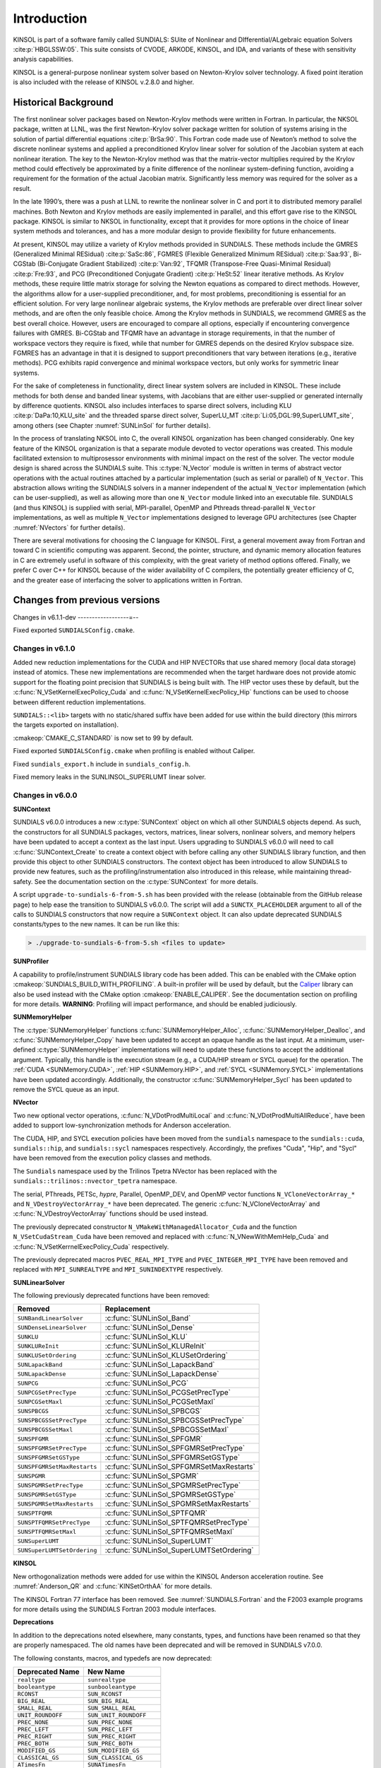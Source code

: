 .. ----------------------------------------------------------------
   SUNDIALS Copyright Start
   Copyright (c) 2002-2022, Lawrence Livermore National Security
   and Southern Methodist University.
   All rights reserved.

   See the top-level LICENSE and NOTICE files for details.

   SPDX-License-Identifier: BSD-3-Clause
   SUNDIALS Copyright End
   ----------------------------------------------------------------

.. _KINSOL.Introduction:

************
Introduction
************

KINSOL is part of a software family called SUNDIALS: SUite of Nonlinear and DIfferential/ALgebraic equation
Solvers :cite:p:`HBGLSSW:05`. This suite consists of CVODE, ARKODE, KINSOL, and IDA,
and variants of these with sensitivity analysis capabilities.

KINSOL is a general-purpose nonlinear system solver based on Newton-Krylov solver technology. A fixed point
iteration is also included with the release of KINSOL v.2.8.0 and higher.

.. _KINSOL.Introduction.Historical:

Historical Background
=====================

The first nonlinear solver packages based on Newton-Krylov methods were written in Fortran. In particular, the NKSOL
package, written at LLNL, was the first Newton-Krylov solver package written for solution of systems arising in the
solution of partial differential equations :cite:p:`BrSa:90`. This Fortran code made use of Newton’s method to
solve the discrete nonlinear systems and applied a preconditioned Krylov linear solver for solution of the Jacobian
system at each nonlinear iteration. The key to the Newton-Krylov method was that the matrix-vector multiplies required
by the Krylov method could effectively be approximated by a finite difference of the nonlinear system-defining function,
avoiding a requirement for the formation of the actual Jacobian matrix. Significantly less memory was required for the
solver as a result.

In the late 1990’s, there was a push at LLNL to rewrite the nonlinear solver in C and port it to distributed
memory parallel machines. Both Newton and Krylov methods are easily implemented in parallel, and this effort gave rise
to the KINSOL package. KINSOL is similar to NKSOL in functionality, except that it provides for more options
in the choice of linear system methods and tolerances, and has a more modular design to provide flexibility for future
enhancements.

At present, KINSOL may utilize a variety of Krylov methods provided in SUNDIALS. These methods include the
GMRES (Generalized Minimal RESidual) :cite:p:`SaSc:86`, FGMRES (Flexible Generalized Minimum
RESidual) :cite:p:`Saa:93`, Bi-CGStab (Bi-Conjugate Gradient Stabilized) :cite:p:`Van:92`, TFQMR
(Transpose-Free Quasi-Minimal Residual) :cite:p:`Fre:93`, and PCG (Preconditioned Conjugate
Gradient) :cite:p:`HeSt:52` linear iterative methods. As Krylov methods, these require little matrix storage
for solving the Newton equations as compared to direct methods. However, the algorithms allow for a user-supplied
preconditioner, and, for most problems, preconditioning is essential for an efficient solution. For very large
nonlinear algebraic systems, the Krylov methods are preferable over direct linear solver methods, and are often the only
feasible choice. Among the Krylov methods in SUNDIALS, we recommend GMRES as the best overall choice. However,
users are encouraged to compare all options, especially if encountering convergence failures with GMRES. Bi-CGStab and
TFQMR have an advantage in storage requirements, in that the number of workspace vectors they require is fixed, while
that number for GMRES depends on the desired Krylov subspace size. FGMRES has an advantage in that it is designed to
support preconditioners that vary between iterations (e.g., iterative methods). PCG exhibits rapid convergence and
minimal workspace vectors, but only works for symmetric linear systems.

For the sake of completeness in functionality, direct linear system solvers are included in KINSOL. These include
methods for both dense and banded linear systems, with Jacobians that are either user-supplied or generated internally
by difference quotients. KINSOL also includes interfaces to sparse direct solvers, including
KLU :cite:p:`DaPa:10,KLU_site` and the threaded sparse direct solver,
SuperLU_MT :cite:p:`Li:05,DGL:99,SuperLUMT_site`, among others (see Chapter :numref:`SUNLinSol` for further details).

In the process of translating NKSOL into C, the overall KINSOL organization has been changed considerably.
One key feature of the KINSOL organization is that a separate module devoted to vector operations was created.
This module facilitated extension to multiprosessor environments with minimal impact on the rest of the solver. The
vector module design is shared across the SUNDIALS suite. This :c:type:`N_Vector` module is written in terms of
abstract vector operations with the actual routines attached by a particular implementation (such as serial or parallel)
of ``N_Vector``. This abstraction allows writing the SUNDIALS solvers in a manner independent of the actual
``N_Vector`` implementation (which can be user-supplied), as well as allowing more than one ``N_Vector`` module linked
into an executable file. SUNDIALS (and thus KINSOL) is supplied with serial, MPI-parallel, OpenMP
and Pthreads thread-parallel ``N_Vector`` implementations, as well as multiple ``N_Vector``
implementations designed to leverage GPU architectures (see Chapter :numref:`NVectors` for
further details).

There are several motivations for choosing the C language for KINSOL. First, a general movement away from
Fortran and toward C in scientific computing was apparent. Second, the pointer, structure, and dynamic memory
allocation features in C are extremely useful in software of this complexity, with the great variety of method options
offered. Finally, we prefer C over C++ for KINSOL because of the wider availability of C
compilers, the potentially greater efficiency of C, and the greater ease of interfacing the solver to
applications written in Fortran.

.. _KINSOL.Introduction.Changes:

Changes from previous versions
==============================

Changes in v6.1.1-dev
------------------=--

Fixed exported ``SUNDIALSConfig.cmake``.

Changes in v6.1.0
-----------------

Added new reduction implementations for the CUDA and HIP NVECTORs that use
shared memory (local data storage) instead of atomics. These new implementations
are recommended when the target hardware does not provide atomic support for the
floating point precision that SUNDIALS is being built with. The HIP vector uses
these by default, but the :c:func:`N_VSetKernelExecPolicy_Cuda` and
:c:func:`N_VSetKernelExecPolicy_Hip` functions can be used to choose between
different reduction implementations.

``SUNDIALS::<lib>`` targets with no static/shared suffix have been added for use
within the build directory (this mirrors the targets exported on installation).

:cmakeop:`CMAKE_C_STANDARD` is now set to 99 by default.

Fixed exported ``SUNDIALSConfig.cmake`` when profiling is enabled without Caliper.

Fixed ``sundials_export.h`` include in ``sundials_config.h``.

Fixed memory leaks in the SUNLINSOL_SUPERLUMT linear solver.

Changes in v6.0.0
-----------------

**SUNContext**

SUNDIALS v6.0.0 introduces a new :c:type:`SUNContext` object on which all other
SUNDIALS objects depend. As such, the constructors for all SUNDIALS packages,
vectors, matrices, linear solvers, nonlinear solvers, and memory helpers have
been updated to accept a context as the last input. Users upgrading to SUNDIALS
v6.0.0 will need to call :c:func:`SUNContext_Create` to create a context object
with before calling any other SUNDIALS library function, and then provide this
object to other SUNDIALS constructors. The context object has been introduced to
allow SUNDIALS to provide new features, such as the profiling/instrumentation
also introduced in this release, while maintaining thread-safety. See the
documentation section on the :c:type:`SUNContext` for more details.

A script ``upgrade-to-sundials-6-from-5.sh`` has been provided with the release
(obtainable from the GitHub release page) to help ease the transition to
SUNDIALS v6.0.0. The script will add a ``SUNCTX_PLACEHOLDER`` argument to all of
the calls to SUNDIALS constructors that now require a ``SUNContext`` object. It
can also update deprecated SUNDIALS constants/types to the new names. It can be
run like this:

.. code-block::

   > ./upgrade-to-sundials-6-from-5.sh <files to update>

**SUNProfiler**

A capability to profile/instrument SUNDIALS library code has been added. This
can be enabled with the CMake option :cmakeop:`SUNDIALS_BUILD_WITH_PROFILING`. A
built-in profiler will be used by default, but the `Caliper
<https://github.com/LLNL/Caliper>`_ library can also be used instead with the
CMake option :cmakeop:`ENABLE_CALIPER`. See the documentation section on
profiling for more details.  **WARNING**: Profiling will impact performance, and
should be enabled judiciously.

**SUNMemoryHelper**

The :c:type:`SUNMemoryHelper` functions :c:func:`SUNMemoryHelper_Alloc`,
:c:func:`SUNMemoryHelper_Dealloc`, and :c:func:`SUNMemoryHelper_Copy` have been
updated to accept an opaque handle as the last input. At a minimum, user-defined
:c:type:`SUNMemoryHelper` implementations will need to update these functions to
accept the additional argument. Typically, this handle is the execution stream
(e.g., a CUDA/HIP stream or SYCL queue) for the operation. The :ref:`CUDA
<SUNMemory.CUDA>`, :ref:`HIP <SUNMemory.HIP>`, and :ref:`SYCL <SUNMemory.SYCL>`
implementations have been updated accordingly. Additionally, the constructor
:c:func:`SUNMemoryHelper_Sycl` has been updated to remove the SYCL queue as an
input.

**NVector**

Two new optional vector operations, :c:func:`N_VDotProdMultiLocal` and
:c:func:`N_VDotProdMultiAllReduce`, have been added to support
low-synchronization methods for Anderson acceleration.

The CUDA, HIP, and SYCL execution policies have been moved from the ``sundials``
namespace to the ``sundials::cuda``, ``sundials::hip``, and ``sundials::sycl``
namespaces respectively. Accordingly, the prefixes "Cuda", "Hip", and "Sycl"
have been removed from the execution policy classes and methods.

The ``Sundials`` namespace used by the Trilinos Tpetra NVector has been replaced
with the ``sundials::trilinos::nvector_tpetra`` namespace.

The serial, PThreads, PETSc, *hypre*, Parallel, OpenMP_DEV, and OpenMP vector
functions ``N_VCloneVectorArray_*`` and ``N_VDestroyVectorArray_*`` have been
deprecated. The generic :c:func:`N_VCloneVectorArray` and
:c:func:`N_VDestroyVectorArray` functions should be used instead.

The previously deprecated constructor ``N_VMakeWithManagedAllocator_Cuda`` and
the function ``N_VSetCudaStream_Cuda`` have been removed and replaced with
:c:func:`N_VNewWithMemHelp_Cuda` and :c:func:`N_VSetKerrnelExecPolicy_Cuda`
respectively.

The previously deprecated macros ``PVEC_REAL_MPI_TYPE`` and
``PVEC_INTEGER_MPI_TYPE`` have been removed and replaced with
``MPI_SUNREALTYPE`` and ``MPI_SUNINDEXTYPE`` respectively.

**SUNLinearSolver**

The following previously deprecated functions have been removed:

+-----------------------------+------------------------------------------+
| Removed                     | Replacement                              |
+=============================+==========================================+
| ``SUNBandLinearSolver``     | :c:func:`SUNLinSol_Band`                 |
+-----------------------------+------------------------------------------+
| ``SUNDenseLinearSolver``    | :c:func:`SUNLinSol_Dense`                |
+-----------------------------+------------------------------------------+
| ``SUNKLU``                  | :c:func:`SUNLinSol_KLU`                  |
+-----------------------------+------------------------------------------+
| ``SUNKLUReInit``            | :c:func:`SUNLinSol_KLUReInit`            |
+-----------------------------+------------------------------------------+
| ``SUNKLUSetOrdering``       | :c:func:`SUNLinSol_KLUSetOrdering`       |
+-----------------------------+------------------------------------------+
| ``SUNLapackBand``           | :c:func:`SUNLinSol_LapackBand`           |
+-----------------------------+------------------------------------------+
| ``SUNLapackDense``          | :c:func:`SUNLinSol_LapackDense`          |
+-----------------------------+------------------------------------------+
| ``SUNPCG``                  | :c:func:`SUNLinSol_PCG`                  |
+-----------------------------+------------------------------------------+
| ``SUNPCGSetPrecType``       | :c:func:`SUNLinSol_PCGSetPrecType`       |
+-----------------------------+------------------------------------------+
| ``SUNPCGSetMaxl``           | :c:func:`SUNLinSol_PCGSetMaxl`           |
+-----------------------------+------------------------------------------+
| ``SUNSPBCGS``               | :c:func:`SUNLinSol_SPBCGS`               |
+-----------------------------+------------------------------------------+
| ``SUNSPBCGSSetPrecType``    | :c:func:`SUNLinSol_SPBCGSSetPrecType`    |
+-----------------------------+------------------------------------------+
| ``SUNSPBCGSSetMaxl``        | :c:func:`SUNLinSol_SPBCGSSetMaxl`        |
+-----------------------------+------------------------------------------+
| ``SUNSPFGMR``               | :c:func:`SUNLinSol_SPFGMR`               |
+-----------------------------+------------------------------------------+
| ``SUNSPFGMRSetPrecType``    | :c:func:`SUNLinSol_SPFGMRSetPrecType`    |
+-----------------------------+------------------------------------------+
| ``SUNSPFGMRSetGSType``      | :c:func:`SUNLinSol_SPFGMRSetGSType`      |
+-----------------------------+------------------------------------------+
| ``SUNSPFGMRSetMaxRestarts`` | :c:func:`SUNLinSol_SPFGMRSetMaxRestarts` |
+-----------------------------+------------------------------------------+
| ``SUNSPGMR``                | :c:func:`SUNLinSol_SPGMR`                |
+-----------------------------+------------------------------------------+
| ``SUNSPGMRSetPrecType``     | :c:func:`SUNLinSol_SPGMRSetPrecType`     |
+-----------------------------+------------------------------------------+
| ``SUNSPGMRSetGSType``       | :c:func:`SUNLinSol_SPGMRSetGSType`       |
+-----------------------------+------------------------------------------+
| ``SUNSPGMRSetMaxRestarts``  | :c:func:`SUNLinSol_SPGMRSetMaxRestarts`  |
+-----------------------------+------------------------------------------+
| ``SUNSPTFQMR``              | :c:func:`SUNLinSol_SPTFQMR`              |
+-----------------------------+------------------------------------------+
| ``SUNSPTFQMRSetPrecType``   | :c:func:`SUNLinSol_SPTFQMRSetPrecType`   |
+-----------------------------+------------------------------------------+
| ``SUNSPTFQMRSetMaxl``       | :c:func:`SUNLinSol_SPTFQMRSetMaxl`       |
+-----------------------------+------------------------------------------+
| ``SUNSuperLUMT``            | :c:func:`SUNLinSol_SuperLUMT`            |
+-----------------------------+------------------------------------------+
| ``SUNSuperLUMTSetOrdering`` | :c:func:`SUNLinSol_SuperLUMTSetOrdering` |
+-----------------------------+------------------------------------------+

**KINSOL**

New orthogonalization methods were added for use within the KINSOL Anderson
acceleration routine. See :numref:`Anderson_QR` and :c:func:`KINSetOrthAA`
for more details.

The KINSOL Fortran 77 interface has been removed. See :numref:`SUNDIALS.Fortran`
and the F2003 example programs for more details using the SUNDIALS Fortran 2003
module interfaces.

**Deprecations**

In addition to the deprecations noted elsewhere, many constants, types, and
functions have been renamed so that they are properly namespaced. The old names
have been deprecated and will be removed in SUNDIALS v7.0.0.

The following constants, macros, and typedefs are now deprecated:

+------------------------------+-------------------------------------+
| Deprecated Name              | New Name                            |
+==============================+=====================================+
| ``realtype``                 | ``sunrealtype``                     |
+------------------------------+-------------------------------------+
| ``booleantype``              | ``sunbooleantype``                  |
+------------------------------+-------------------------------------+
| ``RCONST``                   | ``SUN_RCONST``                      |
+------------------------------+-------------------------------------+
| ``BIG_REAL``                 | ``SUN_BIG_REAL``                    |
+------------------------------+-------------------------------------+
| ``SMALL_REAL``               | ``SUN_SMALL_REAL``                  |
+------------------------------+-------------------------------------+
| ``UNIT_ROUNDOFF``            | ``SUN_UNIT_ROUNDOFF``               |
+------------------------------+-------------------------------------+
| ``PREC_NONE``                | ``SUN_PREC_NONE``                   |
+------------------------------+-------------------------------------+
| ``PREC_LEFT``                | ``SUN_PREC_LEFT``                   |
+------------------------------+-------------------------------------+
| ``PREC_RIGHT``               | ``SUN_PREC_RIGHT``                  |
+------------------------------+-------------------------------------+
| ``PREC_BOTH``                | ``SUN_PREC_BOTH``                   |
+------------------------------+-------------------------------------+
| ``MODIFIED_GS``              | ``SUN_MODIFIED_GS``                 |
+------------------------------+-------------------------------------+
| ``CLASSICAL_GS``             | ``SUN_CLASSICAL_GS``                |
+------------------------------+-------------------------------------+
| ``ATimesFn``                 | ``SUNATimesFn``                     |
+------------------------------+-------------------------------------+
| ``PSetupFn``                 | ``SUNPSetupFn``                     |
+------------------------------+-------------------------------------+
| ``PSolveFn``                 | ``SUNPSolveFn``                     |
+------------------------------+-------------------------------------+
| ``DlsMat``                   | ``SUNDlsMat``                       |
+------------------------------+-------------------------------------+
| ``DENSE_COL``                | ``SUNDLS_DENSE_COL``                |
+------------------------------+-------------------------------------+
| ``DENSE_ELEM``               | ``SUNDLS_DENSE_ELEM``               |
+------------------------------+-------------------------------------+
| ``BAND_COL``                 | ``SUNDLS_BAND_COL``                 |
+------------------------------+-------------------------------------+
| ``BAND_COL_ELEM``            | ``SUNDLS_BAND_COL_ELEM``            |
+------------------------------+-------------------------------------+
| ``BAND_ELEM``                | ``SUNDLS_BAND_ELEM``                |
+------------------------------+-------------------------------------+

In addition, the following functions are now deprecated (compile-time warnings
will be thrown if supported by the compiler):

+---------------------------------+--------------------------------+
| Deprecated Name                 | New Name                       |
+=================================+================================+
| ``KINDlsSetLinearSolver``       | ``KINSetLinearSolver``         |
+---------------------------------+--------------------------------+
| ``KINDlsSetJacFn``              | ``KINSetJacFn``                |
+---------------------------------+--------------------------------+
| ``KINDlsGetWorkSpace``          | ``KINGetLinWorkSpace``         |
+---------------------------------+--------------------------------+
| ``KINDlsGetNumJacEvals``        | ``KINGetNumJacEvals``          |
+---------------------------------+--------------------------------+
| ``KINDlsGetNumFuncEvals``       | ``KINGetNumLinFuncEvals``      |
+---------------------------------+--------------------------------+
| ``KINDlsGetLastFlag``           | ``KINGetLastLinFlag``          |
+---------------------------------+--------------------------------+
| ``KINDlsGetReturnFlagName``     | ``KINGetLinReturnFlagName``    |
+---------------------------------+--------------------------------+
| ``KINSpilsSetLinearSolver``     | ``KINSetLinearSolver``         |
+---------------------------------+--------------------------------+
| ``KINSpilsSetPreconditioner``   | ``KINSetPreconditioner``       |
+---------------------------------+--------------------------------+
| ``KINSpilsSetJacTimesVecFn``    | ``KINSetJacTimesVecFn``        |
+---------------------------------+--------------------------------+
| ``KINSpilsGetWorkSpace``        | ``KINGetLinWorkSpace``         |
+---------------------------------+--------------------------------+
| ``KINSpilsGetNumPrecEvals``     | ``KINGetNumPrecEvals``         |
+---------------------------------+--------------------------------+
| ``KINSpilsGetNumPrecSolves``    | ``KINGetNumPrecSolves``        |
+---------------------------------+--------------------------------+
| ``KINSpilsGetNumLinIters``      | ``KINGetNumLinIters``          |
+---------------------------------+--------------------------------+
| ``KINSpilsGetNumConvFails``     | ``KINGetNumLinConvFails``      |
+---------------------------------+--------------------------------+
| ``KINSpilsGetNumJtimesEvals``   | ``KINGetNumJtimesEvals``       |
+---------------------------------+--------------------------------+
| ``KINSpilsGetNumFuncEvals``     | ``KINGetNumLinFuncEvals``      |
+---------------------------------+--------------------------------+
| ``KINSpilsGetLastFlag``         | ``KINGetLastLinFlag``          |
+---------------------------------+--------------------------------+
| ``KINSpilsGetReturnFlagName``   | ``KINGetLinReturnFlagName``    |
+---------------------------------+--------------------------------+
| ``DenseGETRF``                  | ``SUNDlsMat_DenseGETRF``       |
+---------------------------------+--------------------------------+
| ``DenseGETRS``                  | ``SUNDlsMat_DenseGETRS``       |
+---------------------------------+--------------------------------+
| ``denseGETRF``                  | ``SUNDlsMat_denseGETRF``       |
+---------------------------------+--------------------------------+
| ``denseGETRS``                  | ``SUNDlsMat_denseGETRS``       |
+---------------------------------+--------------------------------+
| ``DensePOTRF``                  | ``SUNDlsMat_DensePOTRF``       |
+---------------------------------+--------------------------------+
| ``DensePOTRS``                  | ``SUNDlsMat_DensePOTRS``       |
+---------------------------------+--------------------------------+
| ``densePOTRF``                  | ``SUNDlsMat_densePOTRF``       |
+---------------------------------+--------------------------------+
| ``densePOTRS``                  | ``SUNDlsMat_densePOTRS``       |
+---------------------------------+--------------------------------+
| ``DenseGEQRF``                  | ``SUNDlsMat_DenseGEQRF``       |
+---------------------------------+--------------------------------+
| ``DenseORMQR``                  | ``SUNDlsMat_DenseORMQR``       |
+---------------------------------+--------------------------------+
| ``denseGEQRF``                  | ``SUNDlsMat_denseGEQRF``       |
+---------------------------------+--------------------------------+
| ``denseORMQR``                  | ``SUNDlsMat_denseORMQR``       |
+---------------------------------+--------------------------------+
| ``DenseCopy``                   | ``SUNDlsMat_DenseCopy``        |
+---------------------------------+--------------------------------+
| ``denseCopy``                   | ``SUNDlsMat_denseCopy``        |
+---------------------------------+--------------------------------+
| ``DenseScale``                  | ``SUNDlsMat_DenseScale``       |
+---------------------------------+--------------------------------+
| ``denseScale``                  | ``SUNDlsMat_denseScale``       |
+---------------------------------+--------------------------------+
| ``denseAddIdentity``            | ``SUNDlsMat_denseAddIdentity`` |
+---------------------------------+--------------------------------+
| ``DenseMatvec``                 | ``SUNDlsMat_DenseMatvec``      |
+---------------------------------+--------------------------------+
| ``denseMatvec``                 | ``SUNDlsMat_denseMatvec``      |
+---------------------------------+--------------------------------+
| ``BandGBTRF``                   | ``SUNDlsMat_BandGBTRF``        |
+---------------------------------+--------------------------------+
| ``bandGBTRF``                   | ``SUNDlsMat_bandGBTRF``        |
+---------------------------------+--------------------------------+
| ``BandGBTRS``                   | ``SUNDlsMat_BandGBTRS``        |
+---------------------------------+--------------------------------+
| ``bandGBTRS``                   | ``SUNDlsMat_bandGBTRS``        |
+---------------------------------+--------------------------------+
| ``BandCopy``                    | ``SUNDlsMat_BandCopy``         |
+---------------------------------+--------------------------------+
| ``bandCopy``                    | ``SUNDlsMat_bandCopy``         |
+---------------------------------+--------------------------------+
| ``BandScale``                   | ``SUNDlsMat_BandScale``        |
+---------------------------------+--------------------------------+
| ``bandScale``                   | ``SUNDlsMat_bandScale``        |
+---------------------------------+--------------------------------+
| ``bandAddIdentity``             | ``SUNDlsMat_bandAddIdentity``  |
+---------------------------------+--------------------------------+
| ``BandMatvec``                  | ``SUNDlsMat_BandMatvec``       |
+---------------------------------+--------------------------------+
| ``bandMatvec``                  | ``SUNDlsMat_bandMatvec``       |
+---------------------------------+--------------------------------+
| ``ModifiedGS``                  | ``SUNModifiedGS``              |
+---------------------------------+--------------------------------+
| ``ClassicalGS``                 | ``SUNClassicalGS``             |
+---------------------------------+--------------------------------+
| ``QRfact``                      | ``SUNQRFact``                  |
+---------------------------------+--------------------------------+
| ``QRsol``                       | ``SUNQRsol``                   |
+---------------------------------+--------------------------------+
| ``DlsMat_NewDenseMat``          | ``SUNDlsMat_NewDenseMat``      |
+---------------------------------+--------------------------------+
| ``DlsMat_NewBandMat``           | ``SUNDlsMat_NewBandMat``       |
+---------------------------------+--------------------------------+
| ``DestroyMat``                  | ``SUNDlsMat_DestroyMat``       |
+---------------------------------+--------------------------------+
| ``NewIntArray``                 | ``SUNDlsMat_NewIntArray``      |
+---------------------------------+--------------------------------+
| ``NewIndexArray``               | ``SUNDlsMat_NewIndexArray``    |
+---------------------------------+--------------------------------+
| ``NewRealArray``                | ``SUNDlsMat_NewRealArray``     |
+---------------------------------+--------------------------------+
| ``DestroyArray``                | ``SUNDlsMat_DestroyArray``     |
+---------------------------------+--------------------------------+
| ``AddIdentity``                 | ``SUNDlsMat_AddIdentity``      |
+---------------------------------+--------------------------------+
| ``SetToZero``                   | ``SUNDlsMat_SetToZero``        |
+---------------------------------+--------------------------------+
| ``PrintMat``                    | ``SUNDlsMat_PrintMat``         |
+---------------------------------+--------------------------------+
| ``newDenseMat``                 | ``SUNDlsMat_newDenseMat``      |
+---------------------------------+--------------------------------+
| ``newBandMat``                  | ``SUNDlsMat_newBandMat``       |
+---------------------------------+--------------------------------+
| ``destroyMat``                  | ``SUNDlsMat_destroyMat``       |
+---------------------------------+--------------------------------+
| ``newIntArray``                 | ``SUNDlsMat_newIntArray``      |
+---------------------------------+--------------------------------+
| ``newIndexArray``               | ``SUNDlsMat_newIndexArray``    |
+---------------------------------+--------------------------------+
| ``newRealArray``                | ``SUNDlsMat_newRealArray``     |
+---------------------------------+--------------------------------+
| ``destroyArray``                | ``SUNDlsMat_destroyArray``     |
+---------------------------------+--------------------------------+

In addition, the entire ``sundials_lapack.h`` header file is now deprecated for
removal in SUNDIALS v7.0.0. Note, this header file is not needed to use the
SUNDIALS LAPACK linear solvers.

Changes in v5.8.0
-----------------

The RAJA ``N_Vector`` implementation has been updated to support the SYCL backend in addition to the CUDA and HIP
backend. Users can choose the backend when configuring SUNDIALS by using the ``SUNDIALS_RAJA_BACKENDS`` CMake variable.
This module remains experimental and is subject to change from version to version.

A new ``SUNMatrix`` and ``SUNLinearSolver`` implementation were added to interface with the Intel oneAPI Math Kernel
Library (oneMKL). Both the matrix and the linear solver support general dense linear systems as well as block diagonal
linear systems. See :numref:`SUNLinSol.OneMklDense`  for more details. This module is
experimental and is subject to change from version to version.

Added a new *optional* function to the SUNLinearSolver API, ``SUNLinSolSetZeroGuess``, to indicate that the next call to
``SUNlinSolSolve`` will be made with a zero initial guess. SUNLinearSolver implementations that do not use the
``SUNLinSolNewEmpty`` constructor will, at a minimum, need set the ``setzeroguess`` function pointer in the linear
solver ``ops`` structure to ``NULL``. The SUNDIALS iterative linear solver implementations have been updated to leverage
this new set function to remove one dot product per solve.

New KINSOL options have been added to apply a constant damping in the fixed point and Picard iterations (see
``KINSetDamping``), to delay the start of Anderson acceleration with the fixed point and Picard iterations (see
``KINSetDelayAA``), and to return the newest solution with the fixed point iteration (see ``KINSetReturnNewest``).

The installed SUNDIALSConfig.cmake file now supports the ``COMPONENTS`` option to ``find_package``. The exported targets
no longer have ``IMPORTED_GLOBAL`` set.

A bug was fixed in ``SUNMatCopyOps`` where the matrix-vector product setup function pointer was not copied.

A bug was fixed in the SPBCGS and SPTFQMR solvers for the case where a non-zero initial guess and a solution scaling
vector are provided. This fix only impacts codes using SPBCGS or SPTFQMR as standalone solvers as all SUNDIALS
packages utilize a zero initial guess.

A bug was fixed in the Picard iteration where the value of ``KINSetMaxSetupCalls`` would be ignored.

Changes in v5.7.0
-----------------

A new ``N_Vector`` implementation based on the SYCL abstraction layer has been added targeting Intel GPUs. At
present the only SYCL compiler supported is the DPC++ (Intel oneAPI) compiler. See :numref:`NVectors.SYCL` for more details. This module is considered experimental and is subject to major
changes even in minor releases.

A new ``SUNMatrix`` and ``SUNLinearSolver`` implementation were added to interface with the MAGMA linear algebra library.
Both the matrix and the linear solver support general dense linear systems as well as block diagonal linear systems, and
both are targeted at GPUs (AMD or NVIDIA). See :numref:`SUNLinSol.MagmaDense` for more
details.

Changes in v5.6.1
-----------------

Fixed a bug in the SUNDIALS CMake which caused an error if the CMAKE_CXX_STANDARD and SUNDIALS_RAJA_BACKENDS
options were not provided.

Fixed some compiler warnings when using the IBM XL compilers.

Changes in v5.6.0
-----------------

A new ``N_Vector`` implementation based on the AMD ROCm HIP platform has been added. This vector can target NVIDIA or
AMD GPUs. See :numref:`NVectors.HIP` for more details. This module is considered experimental and is subject
to change from version to version.

The RAJA ``N_Vector`` implementation has been updated to support the HIP backend in addition to the CUDA backend. Users
can choose the backend when configuring SUNDIALS by using the ``SUNDIALS_RAJA_BACKENDS`` CMake variable. This module
remains experimental and is subject to change from version to version.

A new optional operation, ``N_VGetDeviceArrayPointer``, was added to the N_Vector API. This operation is useful for
N_Vectors that utilize dual memory spaces, e.g. the native SUNDIALS CUDA N_Vector.

The SUNMATRIX_CUSPARSE and SUNLINEARSOLVER_CUSOLVERSP_BATCHQR implementations no longer require the SUNDIALS CUDA
N_Vector. Instead, they require that the vector utilized provides the ``N_VGetDeviceArrayPointer`` operation, and that
the pointer returned by ``N_VGetDeviceArrayPointer`` is a valid CUDA device pointer.

Changes in v5.5.0
-----------------

Refactored the SUNDIALS build system. CMake 3.12.0 or newer is now required. Users will likely see deprecation
warnings, but otherwise the changes should be fully backwards compatible for almost all users. SUNDIALS now
exports CMake targets and installs a SUNDIALSConfig.cmake file.

Added support for SuperLU DIST 6.3.0 or newer.

Changes in v5.4.0
-----------------

A new API, ``SUNMemoryHelper``, was added to support **GPU users** who have complex memory management needs such as
using memory pools. This is paired with new constructors for the ``NVECTOR_CUDA`` and ``NVECTOR_RAJA`` modules that accept a
``SUNMemoryHelper`` object. Refer to :numref:`SUNDIALS.GPU.Model`, :numref:`NVectors.CUDA`, :numref:`NVectors.RAJA`, and :numref:`SUNMemory` for more information.

The ``NVECTOR_RAJA`` module has been updated to mirror the ``NVECTOR_CUDA`` module. Notably, the update adds managed
memory support to the ``NVECTOR_RAJA`` module. Users of the module will need to update any calls to the ``N_VMake_Raja``
function because that signature was changed. This module remains experimental and is subject to change from version to
version.

The ``NVECTOR_TRILINOS`` module has been updated to work with Trilinos 12.18+. This update changes the local ordinal
type to always be an ``int``.

Added support for CUDA v11.

Changes in v5.3.0
-----------------

Fixed a bug in the iterative linear solver modules where an error is not returned if the Atimes function is ``NULL`` or,
if preconditioning is enabled, the PSolve function is ``NULL``.

Added the ability to control the CUDA kernel launch parameters for the ``NVECTOR_CUDA`` and ``SUNMATRIX_CUSPARSE``
modules. These modules remain experimental and are subject to change from version to version. In addition, the
``NVECTOR_CUDA`` kernels were rewritten to be more flexible. Most users should see equivalent performance or some
improvement, but a select few may observe minor performance degradation with the default settings. Users are encouraged
to contact the SUNDIALS team about any perfomance changes that they notice.

Added new capabilities for monitoring the solve phase in the ``SUNNONLINSOL_NEWTON`` and ``SUNNONLINSOL_FIXEDPOINT``
modules, and the SUNDIALS iterative linear solver modules. SUNDIALS must be built with the CMake option
``SUNDIALS_BUILD_WITH_MONITORING`` to use these capabilties.

Added the optional function ``KINSetJacTimesVecSysFn`` to specify an alternative system function for computing
Jacobian-vector products with the internal difference quotient approximation.

Changes in v5.2.0
-----------------

Fixed a build system bug related to the Fortran 2003 interfaces when using the IBM XL compiler. When building the
Fortran 2003 interfaces with an XL compiler it is recommended to set ``CMAKE_Fortran_COMPILER`` to ``f2003``,
``xlf2003``, or ``xlf2003_r``.

Fixed a linkage bug affecting Windows users that stemmed from dllimport/dllexport attributes missing on some
SUNDIALS API functions.

Added a new ``SUNMatrix`` implementation, ``SUNMATRIX_CUSPARSE``, that interfaces to the sparse matrix implementation
from the NVIDIA cuSPARSE library. In addition, the ``SUNLINSOL_CUSOLVER_BATCHQR`` linear solver has been updated to use
this matrix, therefore, users of this module will need to update their code. These modules are still considered to be
experimental, thus they are subject to breaking changes even in minor releases.

Changes in v5.1.0
-----------------

Fixed a build system bug related to finding LAPACK/BLAS.

Fixed a build system bug related to checking if the KLU library works.

Fixed a build system bug related to finding PETSc when using the CMake variables ``PETSC_INCLUDES`` and
``PETSC_LIBRARIES`` instead of ``PETSC_DIR``.

Added a new build system option, ``CUDA_ARCH``, that can be used to specify the CUDA architecture to compile for.

Added two utility functions, ``SUNDIALSFileOpen`` and ``SUNDIALSFileClose`` for creating/destroying file pointers that
are useful when using the Fortran 2003 interfaces.

Added support for constant damping when using Anderson acceleration. See :numref:`KINSOL.Mathematics` and the
description of the ``KINSetDampingAA`` function for more details.

Changes in v5.0.0
-----------------

Build system changes
^^^^^^^^^^^^^^^^^^^^

-  Increased the minimum required CMake version to 3.5 for most SUNDIALS configurations, and 3.10 when CUDA or
   OpenMP with device offloading are enabled.

-  The CMake option ``BLAS_ENABLE`` and the variable ``BLAS_LIBRARIES`` have been removed to simplify builds as
   SUNDIALS packages do not use BLAS directly. For third party libraries that require linking to BLAS, the path to
   the BLAS library should be included in the ``_LIBRARIES`` variable for the third party library *e.g.*,
   ``SUPERLUDIST_LIBRARIES`` when enabling SuperLU_DIST.

-  Fixed a bug in the build system that prevented the ``NVECTOR_PTHREADS`` module from being built.

NVECTOR module changes
^^^^^^^^^^^^^^^^^^^^^^

-  Two new functions were added to aid in creating custom ``N_Vector`` objects. The constructor ``N_VNewEmpty``
   allocates an “empty” generic ``N_Vector`` with the object’s content pointer and the function pointers in the
   operations structure initialized to ``NULL``. When used in the constructor for custom objects this function will ease
   the introduction of any new optional operations to the ``N_Vector`` API by ensuring only required operations need to
   be set. Additionally, the function ``N_VCopyOps(w, v)`` has been added to copy the operation function pointers
   between vector objects. When used in clone routines for custom vector objects these functions also will ease the
   introduction of any new optional operations to the ``N_Vector`` API by ensuring all operations are copied when
   cloning objects. See :numref:`NVectors.Description.utilities` for more details.

-  Two new ``N_Vector`` implementations, ``NVECTOR_MANYVECTOR`` and ``NVECTOR_MPIMANYVECTOR``, have been created to support
   flexible partitioning of solution data among different processing elements (e.g., CPU + GPU) or for multi-physics
   problems that couple distinct MPI-based simulations together. This implementation is accompanied by additions to user
   documentation and SUNDIALS examples. See :numref:`NVectors.ManyVector` and :numref:`NVectors.MPIManyVector` for more details.

-  One new required vector operation and ten new optional vector operations have been added to the ``N_Vector`` API.
   The new required operation, ``N_VGetLength``, returns the global length of an ``N_Vector``. The optional operations
   have been added to support the new ``NVECTOR_MPIMANYVECTOR`` implementation. The operation ``N_VGetCommunicator`` must
   be implemented by subvectors that are combined to create an ``NVECTOR_MPIMANYVECTOR``, but is not used outside of this
   context. The remaining nine operations are optional local reduction operations intended to eliminate unnecessary
   latency when performing vector reduction operations (norms, etc.) on distributed memory systems. The optional local
   reduction vector operations are ``N_VDotProdLocal``, ``N_VMaxNormLocal``, ``N_VMinLocal``, ``N_VL1NormLocal``,
   ``N_VWSqrSumLocal``, ``N_VWSqrSumMaskLocal``, ``N_VInvTestLocal``, ``N_VConstrMaskLocal``, and
   ``N_VMinQuotientLocal``. If an ``N_Vector`` implementation defines any of the local operations as ``NULL``, then the
   ``NVECTOR_MPIMANYVECTOR`` will call standard ``N_Vector`` operations to complete the computation. See
   :numref:`NVectors.Ops.Local` for more details.

-  An additional ``N_Vector`` implementation, ``NVECTOR_MPIPLUSX``, has been created to support the MPI+X paradigm where
   X is a type of on-node parallelism (*e.g.*, OpenMP, CUDA). The implementation is accompanied by additions to user
   documentation and SUNDIALS examples. See :numref:`NVectors.MPIPlusX` for more details.

-  The ``*_MPICuda`` and ``*_MPIRaja`` functions have been removed from the ``NVECTOR_CUDA`` and ``NVECTOR_RAJA``
   implementations respectively. Accordingly, the ``nvector_mpicuda.h``, ``nvector_mpiraja.h``,
   ``libsundials_nvecmpicuda.lib``, and ``libsundials_nvecmpicudaraja.lib`` files have been removed. Users should use
   the ``NVECTOR_MPIPLUSX`` module coupled in conjunction with the ``NVECTOR_CUDA`` or ``NVECTOR_RAJA`` modules to replace the
   functionality. The necessary changes are minimal and should require few code modifications. See the programs in
   ``examples/ida/mpicuda`` and ``examples/ida/mpiraja`` for examples of how to use the ``NVECTOR_MPIPLUSX`` module with
   the ``NVECTOR_CUDA`` and ``NVECTOR_RAJA`` modules respectively.

-  Fixed a memory leak in the ``NVECTOR_PETSC`` module clone function.

-  Made performance improvements to the ``NVECTOR_CUDA`` module. Users who utilize a non-default stream should no longer
   see default stream synchronizations after memory transfers.

-  Added a new constructor to the ``NVECTOR_CUDA`` module that allows a user to provide custom allocate and free functions
   for the vector data array and internal reduction buffer. See
   :numref:`NVectors.CUDA.Functions` for more details.

-  Added new Fortran 2003 interfaces for most ``N_Vector`` modules. See Chapter :numref:`NVectors` for more
   details on how to use the interfaces.

-  Added three new ``N_Vector`` utility functions, ``FN_VGetVecAtIndexVectorArray``, ``FN_VSetVecAtIndexVectorArray``,
   and ``FN_VNewVectorArray``, for working with ``N_Vector`` arrays when using the Fortran
   2003 interfaces. See :numref:`NVectors.Description.utilities` for more details.

SUNMatrix module changes
^^^^^^^^^^^^^^^^^^^^^^^^

-  Two new functions were added to aid in creating custom ``SUNMatrix`` objects. The constructor ``SUNMatNewEmpty``
   allocates an “empty” generic ``SUNMatrix`` with the object’s content pointer and the function pointers in the
   operations structure initialized to ``NULL``. When used in the constructor for custom objects this function will ease
   the introduction of any new optional operations to the ``SUNMatrix`` API by ensuring only required operations need
   to be set. Additionally, the function ``SUNMatCopyOps(A, B)`` has been added to copy the operation function pointers
   between matrix objects. When used in clone routines for custom matrix objects these functions also will ease the
   introduction of any new optional operations to the ``SUNMatrix`` API by ensuring all operations are copied when
   cloning objects. See :numref:`SUNMatrix.Description` for more details.

-  A new operation, ``SUNMatMatvecSetup``, was added to the ``SUNMatrix`` API to perform any setup necessary for
   computing a matrix-vector product. This operation is useful for ``SUNMatrix`` implementations which need to prepare
   the matrix itself, or communication structures before performing the matrix-vector product. Users who have
   implemented custom ``SUNMatrix`` modules will need to at least update their code to set the corresponding ``ops``
   structure member, ``matvecsetup``, to ``NULL``. See :numref:`SUNMatrix.Ops` for
   more details.

-  The generic ``SUNMatrix`` API now defines error codes to be returned by ``SUNMatrix`` operations. Operations
   which return an integer flag indiciating success/failure may return different values than previously. See
   :numref:`SUNMatrix.Ops.errorCodes` for more details.

-  A new ``SUNMatrix`` (and ``SUNLinearSolver``) implementation was added to facilitate the use of the SuperLU_DIST
   library with SUNDIALS. See :numref:`SUNMatrix.SLUNRloc` for more details.

-  Added new Fortran 2003 interfaces for most ``SUNMatrix`` modules. See Chapter :numref:`SUNMatrix` for
   more details on how to use the interfaces.

SUNLinearSolver module changes
^^^^^^^^^^^^^^^^^^^^^^^^^^^^^^

-  A new function was added to aid in creating custom ``SUNLinearSolver`` objects. The constructor ``SUNLinSolNewEmpty``
   allocates an “empty” generic ``SUNLinearSolver`` with the object’s content pointer and the function pointers in the
   operations structure initialized to ``NULL``. When used in the constructor for custom objects this function will ease
   the introduction of any new optional operations to the ``SUNLinearSolver`` API by ensuring only required operations need
   to be set. See :numref:`SUNLinSol.API.Custom` for more details.

-  The return type of the ``SUNLinearSolver`` API function ``SUNLinSolLastFlag`` has changed from ``long int`` to
   ``sunindextype`` to be consistent with the type used to store row indices in dense and banded linear solver modules.

-  Added a new optional operation to the ``SUNLinearSolver`` API, ``SUNLinSolGetID``, that returns a ``SUNLinearSolver_ID``
   for identifying the linear solver module.

-  The ``SUNLinearSolver`` API has been updated to make the initialize and setup functions optional.

-  A new ``SUNLinearSolver`` (and ``SUNMatrix``) implementation was added to facilitate the use of the SuperLU_DIST
   library with SUNDIALS. See :numref:`SUNLinSol.SuperLUDIST` for more details.

-  Added a new ``SUNLinearSolver`` implementation, ``SUNLinearSolver_cuSolverSp_batchQR``, which leverages the NVIDIA
   cuSOLVER sparse batched QR method for efficiently solving block diagonal linear systems on NVIDIA GPUs. See :numref:`SUNLinSol.cuSolverSp` for more details.

-  Added three new accessor functions to the ``SUNLINSOL_KLU`` module, ``SUNLinSol_KLUGetSymbolic``,
   ``SUNLinSol_KLUGetNumeric``, and ``SUNLinSol_KLUGetCommon``, to provide user access to the underlying KLU solver
   structures. See :numref:`SUNLinSol.KLU.Usage` for more details.

-  Added new Fortran 2003 interfaces for most ``SUNLinearSolver`` modules. See Chapter :numref:`SUNLinSol` for
   more details on how to use the interfaces.

KINSOL changes
^^^^^^^^^^^^^^

-  Fixed a bug in the KINSOL linear solver interface where the auxiliary scalar ``sJpnorm`` was not computed when
   necessary with the Picard iteration and the auxiliary scalar ``sFdotJp`` was unnecessarily computed in some cases.

-  The KINLS interface has been updated to only zero the Jacobian matrix before calling a user-supplied Jacobian
   evaluation function when the attached linear solver has type ``SUNLINEARSOLVER_DIRECT``.

-  Added a Fortran 2003 interface to KINSOL. See :numref:`SUNDIALS.Fortran` for more details.

Changes in v4.1.0
-----------------

An additional ``N_Vector`` implementation was added for the TPetra vector from the Trilinos library to
facilitate interoperability between SUNDIALS and Trilinos. This implementation is accompanied by additions
to user documentation and SUNDIALS examples.

The ``EXAMPLES_ENABLE_RAJA`` CMake option has been removed. The option ``EXAMPLES_ENABLE_CUDA`` enables all examples
that use CUDA including the RAJA examples with a CUDA back end (if the RAJA ``N_Vector`` is enabled).

The implementation header file ``kin_impl.h`` is no longer installed. This means users who are directly manipulating the
``KINMem`` structure will need to update their code to use KINSOL’s public API.

Python is no longer required to run ``make test`` and ``make test_install``.

Changes in v4.0.2
-----------------

Added information on how to contribute to SUNDIALS and a contributing agreement.

Moved definitions of DLS and SPILS backwards compatibility functions to a source file. The symbols are now included in
the KINSOL library, ``libsundials_kinsol``.

Changes in v4.0.1
-----------------

No changes were made in this release.

Changes in v4.0.0
-----------------

KINSOL’s previous direct and iterative linear solver interfaces, KINDls and KINSpils, have been merged
into a single unified linear solver interface, KINLs, to support any valid ``SUNLinearSolver`` module. This includes
the “DIRECT” and “ITERATIVE” types as well as the new “MATRIX_ITERATIVE” type. Details regarding how KINLs
utilizes linear solvers of each type as well as discussion regarding intended use cases for user-supplied
``SUNLinearSolver`` implementations are included in Chapter :numref:`SUNLinSol`. All KINSOL example
programs and the standalone linear solver examples have been updated to use the unified linear solver interface.

The unified interface for the new KINLs module is very similar to the previous KINDls and KINSpils
interfaces. To minimize challenges in user migration to the new names, the previous C and Fortran routine names
may still be used; these will be deprecated in future releases, so we recommend that users migrate to the new names
soon. Additionally, we note that Fortran users, however, may need to enlarge their ``iout`` array of optional integer
outputs, and update the indices that they query for certain linear-solver-related statistics.

The names of all constructor routines for SUNDIALS-provided ``SUNLinearSolver`` implementations have been updated to
follow the naming convention ``SUNLinSol_*`` where ``*`` is the name of the linear solver. The new names are
``SUNLinSol_Band``, ``SUNLinSol_Dense``, ``SUNLinSol_KLU``, ``SUNLinSol_LapackBand``, ``SUNLinSol_LapackDense``,
``SUNLinSol_PCG``, ``SUNLinSol_SPBCGS``, ``SUNLinSol_SPFGMR``, ``SUNLinSol_SPGMR``, ``SUNLinSol_SPTFQMR``, and
``SUNLinSol_SuperLUMT``. Solver-specific “set” routine names have been similarly standardized. To minimize challenges in
user migration to the new names, the previous routine names may still be used; these will be deprecated in future
releases, so we recommend that users migrate to the new names soon. All KINSOL example programs and the standalone
linear solver examples have been updated to use the new naming convention.

The ``SUNBandMatrix`` constructor has been simplified to remove the storage upper bandwidth argument.

Three fused vector operations and seven vector array operations have been added to the ``N_Vector`` API.
These *optional* operations are disabled by default and may be activated by calling vector specific
routines after creating an ``N_Vector`` (see Chapter :numref:`NVectors` for more details). The new
operations are intended to increase data reuse in vector operations, reduce parallel communication on
distributed memory systems, and lower the number of kernel launches on systems with accelerators. The
fused operations are ``N_VLinearCombination``, ``N_VScaleAddMulti``, and ``N_VDotProdMulti`` and the
vector array operations are ``N_VLinearCombinationVectorArray``, ``N_VScaleVectorArray``,
``N_VConstVectorArray``, ``N_VWrmsNormVectorArray``, ``N_VWrmsNormMaskVectorArray``,
``N_VScaleAddMultiVectorArray``, and ``N_VLinearCombinationVectorArray``. If an ``N_Vector``
implementation defines any of these operations as ``NULL``, then standard ``N_Vector`` operations will
automatically be called as necessary to complete the computation. Multiple updates to ``NVECTOR_CUDA``
were made:

-  Changed ``N_VGetLength_Cuda`` to return the global vector length instead of the local vector length.

-  Added ``N_VGetLocalLength_Cuda`` to return the local vector length.

-  Added ``N_VGetMPIComm_Cuda`` to return the MPI communicator used.

-  Removed the accessor functions in the namespace suncudavec.

-  Changed the ``N_VMake_Cuda`` function to take a host data pointer and a device data pointer instead of an
   ``N_VectorContent_Cuda`` object.

-  Added the ability to set the ``cudaStream_t`` used for execution of the ``NVECTOR_CUDA`` kernels. See the function
   ``N_VSetCudaStreams_Cuda``.

-  Added ``N_VNewManaged_Cuda``, ``N_VMakeManaged_Cuda``, and ``N_VIsManagedMemory_Cuda`` functions to accommodate using
   managed memory with the ``NVECTOR_CUDA``.

Multiple changes to ``NVECTOR_RAJA`` were made:

-  Changed ``N_VGetLength_Raja`` to return the global vector length instead of the local vector length.

-  Added ``N_VGetLocalLength_Raja`` to return the local vector length.

-  Added ``N_VGetMPIComm_Raja`` to return the MPI communicator used.

-  Removed the accessor functions in the namespace suncudavec.

A new ``N_Vector`` implementation for leveraging OpenMP 4.5+ device offloading has been added, ``NVECTOR_OPENMPDEV``. See
:numref:`NVectors.OpenMPDEV` for more details.

Changes in v3.2.1
-----------------

The changes in this minor release include the following:

-  Fixed a bug in the CUDA ``N_Vector`` where the ``N_VInvTest`` operation could write beyond the allocated
   vector data.

-  Fixed library installation path for multiarch systems. This fix changes the default library
   installation path to ``CMAKE_INSTALL_PREFIX/CMAKE_INSTALL_LIBDIR`` from ``CMAKE_INSTALL_PREFIX/lib``.
   ``CMAKE_INSTALL_LIBDIR`` is automatically set, but is available as a CMake option that can modified.

Changes in v3.2.0
-----------------

Fixed a problem with setting ``sunindextype`` which would occur with some compilers (e.g. armclang) that
did not define ``__STDC_VERSION__``. Added hybrid MPI/CUDA and MPI/RAJA vectors to allow use of more than
one MPI rank when using a GPU system. The vectors assume one GPU device per MPI rank.  Changed the name
of the RAJA ``N_Vector`` library to ``libsundials_nveccudaraja.lib`` from ``libsundials_nvecraja.lib`` to
better reflect that we only support CUDA as a backend for RAJA currently. Several changes were made to
the build system:

-  CMake 3.1.3 is now the minimum required CMake version.

-  Deprecate the behavior of the ``SUNDIALS_INDEX_TYPE`` CMake option and added the ``SUNDIALS_INDEX_SIZE`` CMake option
   to select the ``sunindextype`` integer size.

-  The native CMake FindMPI module is now used to locate an MPI installation.

-  If MPI is enabled and MPI compiler wrappers are not set, the build system will check if ``CMAKE_<language>_COMPILER``
   can compile MPI programs before trying to locate and use an MPI installation.

-  The previous options for setting MPI compiler wrappers and the executable for running MPI programs have been have
   been depreated. The new options that align with those used in native CMake FindMPI module are ``MPI_C_COMPILER``,
   ``MPI_CXX_COMPILER``, ``MPI_Fortran_COMPILER``, and ``MPIEXEC_EXECUTABLE``.

-  When a Fortran name-mangling scheme is needed (e.g., ``ENABLE_LAPACK`` is ``ON``) the build system will infer the
   scheme from the Fortran compiler. If a Fortran compiler is not available or the inferred or default scheme needs to
   be overridden, the advanced options ``SUNDIALS_F77_FUNC_CASE`` and ``SUNDIALS_F77_FUNC_UNDERSCORES`` can be used to
   manually set the name-mangling scheme and bypass trying to infer the scheme.

-  Parts of the main CMakeLists.txt file were moved to new files in the ``src`` and ``example`` directories to make the
   CMake configuration file structure more modular.

Changes in v3.1.2
-----------------

The changes in this minor release include the following:

-  Updated the minimum required version of CMake to 2.8.12 and enabled using rpath by default to locate shared libraries
   on OSX.

-  Fixed Windows specific problem where ``sunindextype`` was not correctly defined when using 64-bit integers for the
   SUNDIALS index type. On Windows ``sunindextype`` is now defined as the MSVC basic type ``__int64``.

-  Added sparse SUNMatrix “Reallocate” routine to allow specification of the nonzero storage.

-  Updated the KLU SUNLinearSolver module to set constants for the two reinitialization types, and fixed a bug in the
   full reinitialization approach where the sparse SUNMatrix pointer would go out of scope on some architectures.

-  Updated the “ScaleAdd” and “ScaleAddI” implementations in the sparse SUNMatrix module to more optimally handle the
   case where the target matrix contained sufficient storage for the sum, but had the wrong sparsity pattern. The sum
   now occurs in-place, by performing the sum backwards in the existing storage. However, it is still more efficient if
   the user-supplied Jacobian routine allocates storage for the sum :math:`I+\gamma J` manually (with zero entries if
   needed).

-  Changed the LICENSE install path to ``instdir/include/sundials``.

Changes in v3.1.1
-----------------

The changes in this minor release include the following:

-  Fixed a potential memory leak in the SPGMR and SPFGMR linear solvers: if “Initialize” was called multiple
   times then the solver memory was reallocated (without being freed).

-  Updated KLU SUNLinearSolver module to use a ``typedef`` for the precision-specific solve function to be used (to
   avoid compiler warnings).

-  Added missing typecasts for some ``(void*)`` pointers (again, to avoid compiler warnings).

-  Bugfix in ``sunmatrix_sparse.c`` where we had used ``int`` instead of ``sunindextype`` in one location.

-  Fixed a minor bug in ``KINPrintInfo`` where a case was missing for ``KIN_REPTD_SYSFUNC_ERR`` leading to an undefined
   info message.

-  Added missing ``#include <stdio.h>`` in ``N_Vector`` and ``SUNMatrix`` header files.

-  Fixed an indexing bug in the CUDA ``N_Vector`` implementation of ``N_VWrmsNormMask`` and revised the
   RAJA ``N_Vector`` implementation of ``N_VWrmsNormMask`` to work with mask arrays using values other than zero
   or one. Replaced ``double`` with ``realtype`` in the RAJA vector test functions.

-  Fixed compilation issue with GCC 7.3.0 and Fortran programs that do not require a ``SUNMatrix`` or ``SUNLinearSolver``
   module (e.g., iterative linear solvers or fixed pointer solver).

In addition to the changes above, minor corrections were also made to the example programs, build system, and user
documentation.

Changes in v3.1.0
-----------------

Added ``N_Vector`` print functions that write vector data to a specified file (e.g., ``N_VPrintFile_Serial``).

Added ``make test`` and ``make test_install`` options to the build system for testing SUNDIALS after building with
``make`` and installing with ``make install`` respectively.

Changes in v3.0.0
-----------------

All interfaces to matrix structures and linear solvers have been reworked, and all example programs have been updated.
The goal of the redesign of these interfaces was to provide more encapsulation and ease in the interfacing of custom
linear solvers and interoperability with linear solver libraries. Specific changes include:

-  Added generic SUNMATRIX module with three provided implementations: dense, banded and sparse. These replicate
   previous SUNDIALS Dls and Sls matrix structures in a single object-oriented API.

-  Added example problems demonstrating use of generic SUNMATRIX modules.

-  Added generic ``SUNLinearSolver`` module with eleven provided implementations: SUNDIALS native dense,
   SUNDIALS native banded, LAPACK dense, LAPACK band, KLU, SuperLU_MT, SPGMR, SPBCGS, SPTFQMR, SPFGMR, and PCG.
   These replicate previous SUNDIALS generic linear solvers in a single object-oriented API.

-  Added example problems demonstrating use of generic SUNLINEARSOLVER modules.

-  Expanded package-provided direct linear solver (Dls) interfaces and scaled, preconditioned, iterative linear solver
   (Spils) interfaces to utilize generic SUNMATRIX and SUNLINEARSOLVER objects.

-  Removed package-specific, linear solver-specific, solver modules (e.g. CVDENSE, KINBAND, IDAKLU, ARKSPGMR) since
   their functionality is entirely replicated by the generic Dls/Spils interfaces and SUNLINEARSOLVER/SUNMATRIX modules.
   The exception is CVDIAG, a diagonal approximate Jacobian solver available to CVODE and CVODES.

-  Converted all SUNDIALS example problems to utilize new generic SUNMATRIX and SUNLINEARSOLVER objects, along
   with updated Dls and Spils linear solver interfaces.

-  Added Spils interface routines to ARKode, CVODE, CVODES, IDA and IDAS to allow specification of a user-provided
   "JTSetup" routine. This change supports users who wish to set up data structures for the user-provided
   Jacobian-times-vector ("JTimes") routine, and where the cost of one JTSetup setup per Newton iteration can be
   amortized between multiple JTimes calls.

Two additional ``N_Vector`` implementations were added – one for CUDA and one for RAJA vectors. These
vectors are supplied to provide very basic support for running on GPU architectures. Users are advised that these
vectors both move all data to the GPU device upon construction, and speedup will only be realized if the user also
conducts the right-hand-side function evaluation on the device. In addition, these vectors assume the problem fits on
one GPU. Further information about RAJA, users are referred to th web site, https://software.llnl.gov/RAJA/. These
additions are accompanied by additions to various interface functions and to user documentation.

All indices for data structures were updated to a new ``sunindextype`` that can be configured to be a 32- or 64-bit
integer data index type. ``sunindextype`` is defined to be ``int32_t`` or ``int64_t`` when portable types are supported,
otherwise it is defined as ``int`` or ``long int``. The Fortran interfaces continue to use ``long int`` for indices,
except for their sparse matrix interface that now uses the new ``sunindextype``. This new flexible capability for index
types includes interfaces to PETSc, hypre, SuperLU_MT, and KLU with either 32-bit or 64-bit capabilities depending how
the user configures SUNDIALS.

To avoid potential namespace conflicts, the macros defining ``booleantype`` values ``TRUE`` and ``FALSE`` have been
changed to ``SUNTRUE`` and ``SUNFALSE`` respectively.

Temporary vectors were removed from preconditioner setup and solve routines for all packages. It is assumed that all
necessary data for user-provided preconditioner operations will be allocated and stored in user-provided data
structures.

The file ``include/sundials_fconfig.h`` was added. This file contains SUNDIALS type information for use in Fortran
programs.

The build system was expanded to support many of the xSDK-compliant keys. The xSDK is a movement in scientific software
to provide a foundation for the rapid and efficient production of high-quality, sustainable extreme-scale scientific
applications. More information can be found at, https://xsdk.info.

Added functions ``SUNDIALSGetVersion`` and ``SUNDIALSGetVersionNumber`` to get SUNDIALS release version
information at runtime.

In addition, numerous changes were made to the build system. These include the addition of separate ``BLAS_ENABLE`` and
``BLAS_LIBRARIES`` CMake variables, additional error checking during CMake configuration, minor bug fixes, and renaming
CMake options to enable/disable examples for greater clarity and an added option to enable/disable Fortran 77 examples.
These changes included changing ``EXAMPLES_ENABLE`` to ``EXAMPLES_ENABLE_C``, changing ``CXX_ENABLE`` to
``EXAMPLES_ENABLE_CXX``, changing ``F90_ENABLE`` to ``EXAMPLES_ENABLE_F90``, and adding an ``EXAMPLES_ENABLE_F77``
option.

A bug fix was done to correct the fcmix name translation for ``FKIN_SPFGMR``.

Corrections and additions were made to the examples, to installation-related files, and to the user documentation.

Changes in v2.9.0
-----------------

Two additional ``N_Vector`` implementations were added – one for Hypre (parallel) vectors, and one for PETSc vectors.
These additions are accompanied by additions to various interface functions and to user documentation.

Each ``N_Vector`` module now includes a function, ``N_VGetVectorID``, that returns the ``N_Vector`` module name.

The Picard iteration return was chanegd to always return the newest iterate upon success. A minor bug in the line search
was fixed to prevent an infinite loop when the beta condition fails and lamba is below the minimum size.

For each linear solver, the various solver performance counters are now initialized to 0 in both the solver
specification function and in solver ``linit`` function. This ensures that these solver counters are initialized upon
linear solver instantiation as well as at the beginning of the problem solution.

A memory leak was fixed in the banded preconditioner interface. In addition, updates were done to return integers from
linear solver and preconditioner ’free’ functions.

Corrections were made to three Fortran interface functions. The Anderson acceleration scheme was enhanced by use of QR
updating.

The Krylov linear solver Bi-CGstab was enhanced by removing a redundant dot product. Various additions and corrections
were made to the interfaces to the sparse solvers KLU and SuperLU_MT, including support for CSR format when using KLU.

The functions FKINCREATE and FKININIT were added to split the FKINMALLOC routine into two pieces. FKINMALLOC remains for
backward compatibility, but documentation for it has been removed.

A new examples was added for use of the OpenMP vector.

Minor corrections and additions were made to the KINSOL solver, to the Fortran interfaces, to the examples, to
installation-related files, and to the user documentation.

Changes in v2.8.0
-----------------

Two major additions were made to the globalization strategy options (``KINSol`` argument ``strategy``). One is
fixed-point iteration, and the other is Picard iteration. Both can be accelerated by use of the Anderson acceleration
method. See the relevant paragraphs in Chapter :numref:`KINSOL.Mathematics`.

Three additions were made to the linear system solvers that are available for use with the KINSOL solver. First,
in the serial case, an interface to the sparse direct solver KLU was added. Second, an interface to SuperLU_MT, the
multi-threaded version of SuperLU, was added as a thread-parallel sparse direct solver option, to be used with the
serial version of the ``N_Vector`` module. As part of these additions, a sparse matrix (CSC format) structure was added
to KINSOL. Finally, a variation of GMRES called Flexible GMRES was added.

Otherwise, only relatively minor modifications were made to KINSOL:

In function ``KINStop``, two return values were corrected to make the values of ``uu`` and ``fval`` consistent.

A bug involving initialization of ``mxnewtstep`` was fixed. The error affects the case of repeated user calls to
``KINSol`` with no intervening call to ``KINSetMaxNewtonStep``.

A bug in the increments for difference quotient Jacobian approximations was fixed in function ``kinDlsBandDQJac``.

In ``KINLapackBand``, the line ``smu = MIN(N-1,mu+ml)`` was changed to ``smu = mu + ml`` to correct an illegal input
error for ``DGBTRF/DGBTRS``.

In order to avoid possible name conflicts, the mathematical macro and function names ``MIN``, ``MAX``, ``SQR``,
``RAbs``, ``RSqrt``, ``RExp``, ``RPowerI``, and ``RPowerR`` were changed to ``SUNMIN``, ``SUNMAX``, ``SUNSQR``,
``SUNRabs``, ``SUNRsqrt``, ``SUNRexp``, ``SRpowerI``, and ``SUNRpowerR``, respectively. These names occur in both the
solver and in various example programs.

In the FKINSOL module, an incorrect return value ``ier`` in ``FKINfunc`` was fixed.

In the FKINSOL optional input routines ``FKINSETIIN``, ``FKINSETRIN``, and ``FKINSETVIN``, the optional fourth argument
``key_length`` was removed, with hardcoded key string lengths passed to all ``strncmp`` tests.

In all FKINSOL examples, integer declarations were revised so that those which must match a C type ``long int`` are
declared ``INTEGER*8``, and a comment was added about the type match. All other integer declarations are just
``INTEGER``. Corresponding minor corrections were made to the user guide.

Two new ``N_Vector`` modules have been added for thread-parallel computing environments — one for OpenMP, denoted
``NVECTOR_OPENMP``, and one for Pthreads, denoted ``NVECTOR_PTHREADS``.

With this version of SUNDIALS, support and documentation of the Autotools mode of installation is being dropped,
in favor of the CMake mode, which is considered more widely portable.

Changes in v2.7.0
-----------------

One significant design change was made with this release: The problem size and its relatives, bandwidth parameters,
related internal indices, pivot arrays, and the optional output ``lsflag`` have all been changed from type ``int`` to
type ``long int``, except for the problem size and bandwidths in user calls to routines specifying BLAS/LAPACK routines
for the dense/band linear solvers. The function ``NewIntArray`` is replaced by a pair ``NewIntArray``/``NewLintArray``,
for ``int`` and ``long int`` arrays, respectively.

A large number of errors have been fixed. Three major logic bugs were fixed – involving updating the solution vector,
updating the linesearch parameter, and a missing error return. Three minor errors were fixed – involving setting
``etachoice`` in the Matlab/KINSOL interface, a missing error case in ``KINPrintInfo``, and avoiding an
exponential overflow in the evaluation of ``omega``. In each linear solver interface function, the linear solver memory
is freed on an error return, and the ``**Free`` function now includes a line setting to NULL the main memory pointer to
the linear solver memory. In the installation files, we modified the treatment of the macro SUNDIALS_USE_GENERIC_MATH,
so that the parameter GENERIC_MATH_LIB is either defined (with no value) or not defined.

Changes in v2.6.0
-----------------

This release introduces a new linear solver module, based on BLAS and LAPACK for both dense and banded matrices.

The user interface has been further refined. Some of the API changes involve: (a) a reorganization of all linear solver
modules into two families (besides the already present family of scaled preconditioned iterative linear solvers, the
direct solvers, including the new LAPACK-based ones, were also organized into a *direct* family); (b) maintaining a
single pointer to user data, optionally specified through a ``Set``-type function; (c) a general streamlining of the
band-block-diagonal preconditioner module distributed with the solver.

Changes in v2.5.0
-----------------

The main changes in this release involve a rearrangement of the entire SUNDIALS source tree (see
:numref:`KINSOL.Organization`). At the user interface level, the main impact is in the mechanism of including
SUNDIALS header files which must now include the relative path (e.g. ``#include <cvode/cvode.h>``). Additional
changes were made to the build system: all exported header files are now installed in separate subdirectories of the
installation *include* directory.

The functions in the generic dense linear solver (``sundials_dense`` and ``sundials_smalldense``) were modified to work
for rectangular :math:`m \times n` matrices (:math:`m \le n`), while the factorization and solution functions were
renamed to ``DenseGETRF``/``denGETRF`` and ``DenseGETRS``/``denGETRS``, respectively. The factorization and solution
functions in the generic band linear solver were renamed ``BandGBTRF`` and ``BandGBTRS``, respectively.

Changes in v2.4.0
-----------------

KINSPBCG, KINSPTFQMR, KINDENSE, and KINBAND modules have been added to interface with the Scaled
Preconditioned Bi-CGStab (SPBCG), Scaled Preconditioned Transpose-Free Quasi-Minimal Residual (SPTFQMR),
DENSE, and BAND linear solver modules, respectively. (For details see Chapter :numref:KINSOL.Usage.CC.)
Corresponding additions were made to the Fortran interface module FKINSOL. At the same time, function type names
for Scaled Preconditioned Iterative Linear Solvers were added for the user-supplied Jacobian-times-vector and
preconditioner setup and solve functions.

Regarding the Fortran interface module FKINSOL, optional inputs are now set using ``FKINSETIIN`` (integer inputs),
``FKINSETRIN`` (real inputs), and ``FKINSETVIN`` (vector inputs). Optional outputs are still obtained from the ``IOUT``
and ``ROUT`` arrays which are owned by the user and passed as arguments to ``FKINMALLOC``.

The KINDENSE and KINBAND linear solver modules include support for nonlinear residual monitoring which can
be used to control Jacobian updating.

To reduce the possibility of conflicts, the names of all header files have been changed by adding unique prefixes
(``kinsol_`` and ``sundials_``). When using the default installation procedure, the header files are exported under
various subdirectories of the target ``include`` directory. For more details see Appendix :numref:`Installation`.

Changes in v2.3.0
-----------------

The user interface has been further refined. Several functions used for setting optional inputs were combined into a
single one. Additionally, to resolve potential variable scope issues, all SUNDIALS solvers release user data right
after its use. The build system has been further improved to make it more robust.

Changes in v2.2.1
-----------------

The changes in this minor SUNDIALS release affect only the build system.

Changes in v2.2.0
-----------------

The major changes from the previous version involve a redesign of the user interface across the entire SUNDIALS
suite. We have eliminated the mechanism of providing optional inputs and extracting optional statistics from the solver
through the ``iopt`` and ``ropt`` arrays. Instead, KINSOL now provides a set of routines (with prefix ``KINSet``)
to change the default values for various quantities controlling the solver and a set of extraction routines (with prefix
``KINGet``) to extract statistics after return from the main solver routine. Similarly, each linear solver module
provides its own set of ``Set``- and ``Get``-type routines. For more details see Chapter :numref:KINSOL.Usage.CC.

Additionally, the interfaces to several user-supplied routines (such as those providing Jacobian-vector products and
preconditioner information) were simplified by reducing the number of arguments. The same information that was
previously accessible through such arguments can now be obtained through ``Get``-type functions.

Installation of KINSOL (and all of SUNDIALS) has been completely redesigned and is now based on configure
scripts.

.. _KINSOL.Introduction.reading:

Reading this User Guide
=======================

This user guide is a combination of general usage instructions and specific examples. We expect that some readers will
want to concentrate on the general instructions, while others will refer mostly to the examples, and the organization is
intended to accommodate both styles.

There are different possible levels of usage of KINSOL. The most casual user, with a small nonlinear system, can
get by with reading all of Chapter :numref:`KINSOL.Mathematics`, then Chapter :numref:KINSOL.Usage.CC through
:numref:`KINSOL.Usage.CC` only, and looking at examples in :cite:p:`kinsol_ex`. In a different
direction, a more expert user with a nonlinear system may want to (a) use a package preconditioner
(:numref:`KINSOL.Usage.CC.kin_bbdpre`), (b) supply his/her own Jacobian or preconditioner routines
(:numref:`KINSOL.Usage.CC.user_fct_sim`), (c) supply a new ``N_Vector`` module
(Chapter :numref:`NVectors`), or even (d) supply a different linear solver module
(:numref:`KINSOL.Usage.CC.callable_fct_sim.lin_solv_init` and Chapter :numref:`SUNLinSol`).

The structure of this document is as follows:

-  In Chapter :numref:`KINSOL.Mathematics`, we provide short descriptions of the numerical methods implemented by KINSOL
   for the solution of nonlinear systems.

-  The following chapter describes the structure of the SUNDIALS suite of solvers
   (:numref:`KINSOL.Organization`) and the software organization of the KINSOL solver
   (:numref:`KINSOL.Organization.KINSOL`).

-  Chapter :numref:KINSOL.Usage.CC is the main usage document for KINSOL for C applications. It includes a
   complete description of the user interface for the solution of nonlinear algebraic systems.

-  Chapter :numref:`NVectors` gives a brief overview of the generic ``N_Vector`` module shared among the
   various components of SUNDIALS, and details on the four ``N_Vector`` implementations provided with
   SUNDIALS.

-  Chapter :numref:`SUNMatrix` gives a brief overview of the generic ``SUNMatrix`` module shared among
   the various components of SUNDIALS, and details on the ``SUNMatrix`` implementations provided with
   SUNDIALS.

-  Chapter :numref:`SUNLinSol` gives a brief overview of the generic ``SUNLinearSolver`` module shared among
   the various components of SUNDIALS. This chapter contains details on the ``SUNLinearSolver`` implementations
   provided with SUNDIALS. The chapter also contains details on the ``SUNLinearSolver`` implementations provided with
   SUNDIALS that interface with external linear solver libraries.

-  Finally, in the appendices, we provide detailed instructions for the installation of KINSOL, within the
   structure of SUNDIALS (Appendix :numref:`Installation`), as well as a list of all the constants used for
   input to and output from KINSOL functions (Appendix :numref:`KINSOL.Constants`).

Finally, the reader should be aware of the following notational conventions in this user guide: program listings and
identifiers (such as ``KINInit``) within textual explanations appear in typewriter type style; fields in C
structures (such as *content*) appear in italics; and packages or modules are written in all capitals. Usage and


SUNDIALS License and Notices
============================

.. ifconfig:: package_name != 'super'

   .. include:: ../../../shared/LicenseReleaseNumbers.rst

.. ifconfig:: package_name == 'super'

   All SUNDIALS packages are released open source, under the BSD 3-Clause
   license for more details see the LICENSE and NOTICE files provided with all
   SUNDIALS packages.


Acknowledgments
===============

We wish to acknowledge the contributions to previous versions of the KINSOL code and user guide by Allan G.
Taylor.
